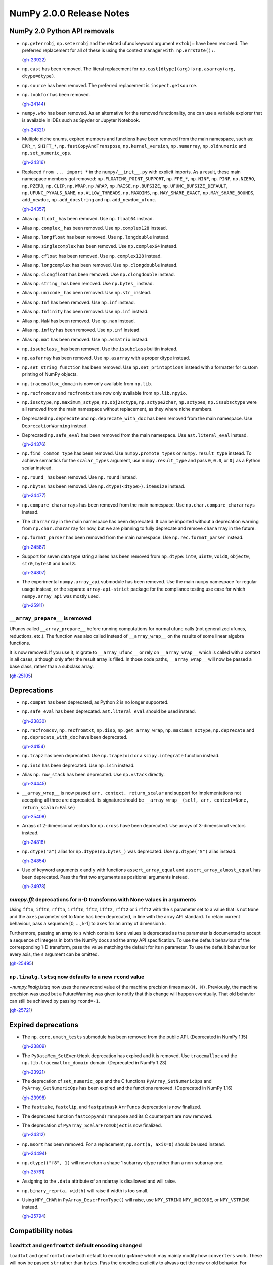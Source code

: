 =========================
NumPy 2.0.0 Release Notes
=========================


NumPy 2.0 Python API removals
=============================

* ``np.geterrobj``, ``np.seterrobj`` and the related ufunc keyword argument
  ``extobj=`` have been removed.  The preferred replacement for all of these
  is using the context manager ``with np.errstate():``.

  (`gh-23922 <https://github.com/numpy/numpy/pull/23922>`__)

* ``np.cast`` has been removed. The literal replacement for
  ``np.cast[dtype](arg)`` is ``np.asarray(arg, dtype=dtype)``.

* ``np.source`` has been removed. The preferred replacement is
  ``inspect.getsource``.

* ``np.lookfor`` has been removed.

  (`gh-24144 <https://github.com/numpy/numpy/pull/24144>`__)

* ``numpy.who`` has been removed. As an alternative for the removed functionality, one
  can use a variable explorer that is available in IDEs such as Spyder or Jupyter Notebook.

  (`gh-24321 <https://github.com/numpy/numpy/pull/24321>`__)

* Multiple niche enums, expired members and functions have been removed from
  the main namespace, such as: ``ERR_*``, ``SHIFT_*``, ``np.fastCopyAndTranspose``,
  ``np.kernel_version``, ``np.numarray``, ``np.oldnumeric`` and ``np.set_numeric_ops``.

  (`gh-24316 <https://github.com/numpy/numpy/pull/24316>`__)

* Replaced ``from ... import *`` in the ``numpy/__init__.py`` with explicit imports.
  As a result, these main namespace members got removed: ``np.FLOATING_POINT_SUPPORT``,
  ``np.FPE_*``, ``np.NINF``, ``np.PINF``, ``np.NZERO``, ``np.PZERO``, ``np.CLIP``,
  ``np.WRAP``, ``np.WRAP``, ``np.RAISE``, ``np.BUFSIZE``, ``np.UFUNC_BUFSIZE_DEFAULT``,
  ``np.UFUNC_PYVALS_NAME``, ``np.ALLOW_THREADS``, ``np.MAXDIMS``, ``np.MAY_SHARE_EXACT``,
  ``np.MAY_SHARE_BOUNDS``, ``add_newdoc``, ``np.add_docstring`` and
  ``np.add_newdoc_ufunc``.

  (`gh-24357 <https://github.com/numpy/numpy/pull/24357>`__)

* Alias ``np.float_`` has been removed. Use ``np.float64`` instead.

* Alias ``np.complex_`` has been removed. Use ``np.complex128`` instead.

* Alias ``np.longfloat`` has been removed. Use ``np.longdouble`` instead.

* Alias ``np.singlecomplex`` has been removed. Use ``np.complex64`` instead.

* Alias ``np.cfloat`` has been removed. Use ``np.complex128`` instead.

* Alias ``np.longcomplex`` has been removed. Use ``np.clongdouble`` instead.

* Alias ``np.clongfloat`` has been removed. Use ``np.clongdouble`` instead.

* Alias ``np.string_`` has been removed. Use ``np.bytes_`` instead.

* Alias ``np.unicode_`` has been removed. Use ``np.str_`` instead.

* Alias ``np.Inf`` has been removed. Use ``np.inf`` instead.

* Alias ``np.Infinity`` has been removed. Use ``np.inf`` instead.

* Alias ``np.NaN`` has been removed. Use ``np.nan`` instead.

* Alias ``np.infty`` has been removed. Use ``np.inf`` instead.

* Alias ``np.mat`` has been removed. Use ``np.asmatrix`` instead.

* ``np.issubclass_`` has been removed. Use the ``issubclass`` builtin instead.

* ``np.asfarray`` has been removed. Use ``np.asarray`` with a proper dtype instead.

* ``np.set_string_function`` has been removed. Use ``np.set_printoptions``
  instead with a formatter for custom printing of NumPy objects.

* ``np.tracemalloc_domain`` is now only available from ``np.lib``.

* ``np.recfromcsv`` and ``recfromtxt`` are now only available from ``np.lib.npyio``.

* ``np.issctype``, ``np.maximum_sctype``, ``np.obj2sctype``, ``np.sctype2char``,
  ``np.sctypes``, ``np.issubsctype`` were all removed from the
  main namespace without replacement, as they where niche members.

* Deprecated ``np.deprecate`` and ``np.deprecate_with_doc`` has been removed 
  from the main namespace. Use ``DeprecationWarning`` instead.

* Deprecated ``np.safe_eval`` has been removed from the main namespace. 
  Use ``ast.literal_eval`` instead.

  (`gh-24376 <https://github.com/numpy/numpy/pull/24376>`__)

* ``np.find_common_type`` has been removed. Use ``numpy.promote_types`` or
  ``numpy.result_type`` instead. To achieve semantics for the ``scalar_types``
  argument, use ``numpy.result_type`` and pass ``0``, ``0.0``, or ``0j`` as a
  Python scalar instead.

* ``np.round_`` has been removed. Use ``np.round`` instead.

* ``np.nbytes`` has been removed. Use ``np.dtype(<dtype>).itemsize`` instead.

  (`gh-24477 <https://github.com/numpy/numpy/pull/24477>`__)

* ``np.compare_chararrays`` has been removed from the main namespace. 
  Use ``np.char.compare_chararrays`` instead.

* The ``charrarray`` in the main namespace has been deprecated. It can be imported
  without a deprecation warning from ``np.char.chararray`` for now,
  but we are planning to fully deprecate and remove ``chararray`` in the future.

* ``np.format_parser`` has been removed from the main namespace. 
  Use ``np.rec.format_parser`` instead.

  (`gh-24587 <https://github.com/numpy/numpy/pull/24587>`__)

* Support for seven data type string aliases has been removed from ``np.dtype``:
  ``int0``, ``uint0``, ``void0``, ``object0``, ``str0``, ``bytes0`` and ``bool8``.

  (`gh-24807 <https://github.com/numpy/numpy/pull/24807>`__)

* The experimental ``numpy.array_api`` submodule has been removed. Use the main
  ``numpy`` namespace for regular usage instead, or the separate
  ``array-api-strict`` package for the compliance testing use case for which
  ``numpy.array_api`` was mostly used.

  (`gh-25911 <https://github.com/numpy/numpy/pull/25911>`__)

``__array_prepare__`` is removed
--------------------------------

UFuncs called ``__array_prepare__`` before running computations
for normal ufunc calls (not generalized ufuncs, reductions, etc.).
The function was also called instead of ``__array_wrap__`` on the
results of some linear algebra functions.

It is now removed. If you use it, migrate to ``__array_ufunc__`` or rely on
``__array_wrap__`` which is called with a context in all cases, although only
after the result array is filled. In those code paths, ``__array_wrap__`` will
now be passed a base class, rather than a subclass array.

(`gh-25105 <https://github.com/numpy/numpy/pull/25105>`__)


Deprecations
============

* ``np.compat`` has been deprecated, as Python 2 is no longer supported.

* ``np.safe_eval`` has been deprecated. ``ast.literal_eval`` should be used instead.

  (`gh-23830 <https://github.com/numpy/numpy/pull/23830>`__)

* ``np.recfromcsv``, ``np.recfromtxt``, ``np.disp``, ``np.get_array_wrap``,
  ``np.maximum_sctype``, ``np.deprecate`` and ``np.deprecate_with_doc``
  have been deprecated.

  (`gh-24154 <https://github.com/numpy/numpy/pull/24154>`__)

* ``np.trapz`` has been deprecated. Use ``np.trapezoid`` or a ``scipy.integrate`` function instead.

* ``np.in1d`` has been deprecated. Use ``np.isin`` instead.

* Alias ``np.row_stack`` has been deprecated. Use ``np.vstack`` directly.

  (`gh-24445 <https://github.com/numpy/numpy/pull/24445>`__)

* ``__array_wrap__`` is now passed ``arr, context, return_scalar`` and
  support for implementations not accepting all three are deprecated.  Its signature
  should be ``__array_wrap__(self, arr, context=None, return_scalar=False)``

  (`gh-25408 <https://github.com/numpy/numpy/pull/25408>`__)

* Arrays of 2-dimensional vectors for ``np.cross`` have been deprecated. Use
  arrays of 3-dimensional vectors instead.

  (`gh-24818 <https://github.com/numpy/numpy/pull/24818>`__)

* ``np.dtype("a")`` alias for ``np.dtype(np.bytes_)`` was deprecated. Use
  ``np.dtype("S")`` alias instead.

  (`gh-24854 <https://github.com/numpy/numpy/pull/24854>`__)

* Use of keyword arguments ``x`` and ``y`` with functions
  ``assert_array_equal`` and ``assert_array_almost_equal`` has been deprecated.
  Pass the first two arguments as positional arguments instead.

  (`gh-24978 <https://github.com/numpy/numpy/pull/24978>`__)

`numpy.fft` deprecations for n-D transforms with None values in arguments
-------------------------------------------------------------------------

Using ``fftn``, ``ifftn``, ``rfftn``, ``irfftn``, ``fft2``, ``ifft2``,
``rfft2`` or ``irfft2`` with the ``s`` parameter set to a value that is not
``None`` and the ``axes`` parameter set to ``None`` has been deprecated, in
line with the array API standard. To retain current behaviour, pass a sequence
[0, ..., k-1] to ``axes`` for an array of dimension k.

Furthermore, passing an array to ``s`` which contains ``None`` values is
deprecated as the parameter is documented to accept a sequence of integers
in both the NumPy docs and the array API specification. To use the default
behaviour of the corresponding 1-D transform, pass the value matching
the default for its ``n`` parameter. To use the default behaviour for every
axis, the ``s`` argument can be omitted.

(`gh-25495 <https://github.com/numpy/numpy/pull/25495>`__)

``np.linalg.lstsq`` now defaults to a new ``rcond`` value
---------------------------------------------------------

`~numpy.linalg.lstsq` now uses the new rcond value of the machine precision
times ``max(M, N)``.  Previously, the machine precision was used but a
FutureWarning was given to notify that this change will happen eventually.
That old behavior can still be achieved by passing ``rcond=-1``.

(`gh-25721 <https://github.com/numpy/numpy/pull/25721>`__)


Expired deprecations
====================

* The ``np.core.umath_tests`` submodule has been removed from the public API.
  (Deprecated in NumPy 1.15)

  (`gh-23809 <https://github.com/numpy/numpy/pull/23809>`__)

* The ``PyDataMem_SetEventHook`` deprecation has expired and it is
  removed.  Use ``tracemalloc`` and the ``np.lib.tracemalloc_domain``
  domain.  (Deprecated in NumPy 1.23)

  (`gh-23921 <https://github.com/numpy/numpy/pull/23921>`__)

* The deprecation of ``set_numeric_ops`` and the C functions
  ``PyArray_SetNumericOps`` and ``PyArray_GetNumericOps`` has
  been expired and the functions removed.  (Deprecated in NumPy 1.16)

  (`gh-23998 <https://github.com/numpy/numpy/pull/23998>`__)

* The ``fasttake``, ``fastclip``, and ``fastputmask``  ``ArrFuncs``
  deprecation is now finalized.
* The deprecated function ``fastCopyAndTranspose`` and its C counterpart
  are now removed.
* The deprecation of ``PyArray_ScalarFromObject`` is now finalized.

  (`gh-24312 <https://github.com/numpy/numpy/pull/24312>`__)

* ``np.msort`` has been removed. For a replacement, ``np.sort(a, axis=0)``
  should be used instead.

  (`gh-24494 <https://github.com/numpy/numpy/pull/24494>`__)


* ``np.dtype(("f8", 1)`` will now return a shape 1 subarray dtype
  rather than a non-subarray one.

  (`gh-25761 <https://github.com/numpy/numpy/pull/25761>`__)

* Assigning to the ``.data`` attribute of an ndarray is disallowed and will
  raise.

* ``np.binary_repr(a, width)`` will raise if width is too small.

* Using ``NPY_CHAR`` in ``PyArray_DescrFromType()`` will raise, use
  ``NPY_STRING`` ``NPY_UNICODE``, or ``NPY_VSTRING`` instead.

  (`gh-25794 <https://github.com/numpy/numpy/pull/25794>`__)


Compatibility notes
===================

``loadtxt`` and ``genfromtxt`` default encoding changed
-------------------------------------------------------

``loadtxt`` and ``genfromtxt`` now both default to ``encoding=None``
which may mainly modify how ``converters`` work.
These will now be passed ``str`` rather than ``bytes``. Pass the
encoding explicitly to always get the new or old behavior.
For ``genfromtxt`` the change also means that returned values will now be
unicode strings rather than bytes.

(`gh-25158 <https://github.com/numpy/numpy/pull/25158>`__)

``f2py`` compatibility notes
----------------------------

``f2py`` will no longer accept ambiguous ``-m`` and ``.pyf`` CLI combinations.
When more than one ``.pyf`` file is passed, an error is raised. When both ``-m``
and a ``.pyf`` is passed, a warning is emitted and the ``-m`` provided name is
ignored.

(`gh-25181 <https://github.com/numpy/numpy/pull/25181>`__)

The ``f2py.compile()`` helper has been removed because it leaked memory, has
been marked as experimental for several years now, and was implemented as a thin
``subprocess.run`` wrapper. It is also one of the test bottlenecks. See
`gh-25122 <https://github.com/numpy/numpy/issues/25122>`_ for the full
rationale. It also used several ``np.distutils`` features which are too fragile
to be ported to work with ``meson``.

Users are urged to replace calls to ``f2py.compile`` with calls to
``subprocess.run("python", "-m", "numpy.f2py",...`` instead, and to use
environment variables to interact with ``meson``. `Native files
<https://mesonbuild.com/Machine-files.html>`_ are also an option.

(`gh-25193 <https://github.com/numpy/numpy/pull/25193>`__)

``arange``'s ``start`` argument is positional-only
--------------------------------------------------
The first argument of ``arange`` is now positional only. This way,
specifying a ``start`` argument as a keyword, e.g. ``arange(start=0, stop=4)``,
raises a TypeError. Other behaviors, are unchanged so ``arange(stop=4)``,
``arange(2, stop=4)`` and so on, are still valid and have the same meaning as
before.

(`gh-25336 <https://github.com/numpy/numpy/pull/25336>`__)


C API changes
=============

* The ``PyArray_CGT``, ``PyArray_CLT``, ``PyArray_CGE``, ``PyArray_CLE``,
  ``PyArray_CEQ``, ``PyArray_CNE`` macros have been removed.
* ``PyArray_MIN`` and ``PyArray_MAX`` have been moved from ``ndarraytypes.h``
  to ``npy_math.h``.

  (`gh-24258 <https://github.com/numpy/numpy/pull/24258>`__)

* A C API for working with `numpy.dtypes.StringDType` arrays has been exposed.
  This includes functions for acquiring and releasing mutexes which lock access
  to the string data, as well as packing and unpacking UTF-8 bytestreams from
  array entries.
* ``NPY_NTYPES`` has been renamed to ``NPY_NTYPES_LEGACY`` as it does not
  include new NumPy built-in DTypes. In particular the new string DType
  will likely not work correctly with code that handles legacy DTypes.

  (`gh-25347 <https://github.com/numpy/numpy/pull/25347>`__)

* The C-API now only exports the static inline function versions
  of the array accessors (previously this depended on using "deprecated API").
  While we discourage it, the struct fields can still be used directly.

  (`gh-25789 <https://github.com/numpy/numpy/pull/25789>`__)

* The ``->f`` slot has been removed from ``PyArray_Descr``.
  If you use this slot, replace accessing it with
  ``PyDataType_GetArrFuncs`` (see its documentation and the
  :ref:`numpy-2-migration-guide`). In some cases using other functions like
  ``PyArray_GETITEM`` may be an alternatives.
* ``PyArray_GETITEM`` and ``PyArray_SETITEM`` now require the import of the
  NumPy API table to be used and are no longer defined in ``ndarraytypes.h``.

  (`gh-25812 <https://github.com/numpy/numpy/pull/25812>`__)

* Due to runtime dependencies, the definition for functionality accessing
  the dtype flags was moved from ``numpy/ndarraytypes.h`` and is only available
  after including ``numpy/ndarrayobject.h`` as it requires ``import_array()``.
  This includes ``PyDataType_FLAGCHK``, ``PyDataType_REFCHK`` and
  ``NPY_BEGIN_THREADS_DESCR``.
* The dtype flags on ``PyArray_Descr`` must now be accessed through the
  ``PyDataType_FLAGS`` inline function to be compatible with both 1.x and 2.x.
  This function is defined in ``npy_2_compat.h`` to allow backporting.
  Most or all users should use ``PyDataType_FLAGCHK`` which is available on
  1.x and does not require backporting.
  Cython users should use Cython 3.  Otherwise access will go through Python
  unless they use ``PyDataType_FLAGCHK`` instead.

  (`gh-25816 <https://github.com/numpy/numpy/pull/25816>`__)

Datetime functionality exposed in the C API and Cython bindings
---------------------------------------------------------------

The functions ``NpyDatetime_ConvertDatetime64ToDatetimeStruct``,
``NpyDatetime_ConvertDatetimeStructToDatetime64``,
``NpyDatetime_ConvertPyDateTimeToDatetimeStruct``,
``NpyDatetime_GetDatetimeISO8601StrLen``, ``NpyDatetime_MakeISO8601Datetime``,
and ``NpyDatetime_ParseISO8601Datetime`` have been added to the C API to
facilitate converting between strings, Python datetimes, and NumPy datetimes in
external libraries.

(`gh-21199 <https://github.com/numpy/numpy/pull/21199>`__)

Const correctness for the generalized ufunc C API
-------------------------------------------------

The NumPy C API's functions for constructing generalized ufuncs
(``PyUFunc_FromFuncAndData``, ``PyUFunc_FromFuncAndDataAndSignature``,
``PyUFunc_FromFuncAndDataAndSignatureAndIdentity``) take ``types`` and ``data``
arguments that are not modified by NumPy's internals. Like the ``name`` and
``doc`` arguments, third-party Python extension modules are likely to supply
these arguments from static constants. The ``types`` and ``data`` arguments are
now const-correct: they are declared as ``const char *types`` and
``void *const *data``, respectively. C code should not be affected, but C++
code may be.

(`gh-23847 <https://github.com/numpy/numpy/pull/23847>`__)

Larger ``NPY_MAXDIMS`` and ``NPY_MAXARGS``, ``NPY_RAVEL_AXIS`` introduced
-------------------------------------------------------------------------

``NPY_MAXDIMS`` is now 64, you may want to review its use.  This is usually
used in a stack allocation, where the increase should be safe.
However, we do encourage generally to remove any use of ``NPY_MAXDIMS`` and
``NPY_MAXARGS`` to eventually allow removing the constraint completely.
For the conversion helper and C-API functions mirroring Python ones such as
``take``, ``NPY_MAXDIMS`` was used to mean ``axis=None``. Such usage must be
replaced with ``NPY_RAVEL_AXIS``. See also :ref:`migration_maxdims`.

(`gh-25149 <https://github.com/numpy/numpy/pull/25149>`__)

``NPY_MAXARGS`` not constant and ``PyArrayMultiIterObject`` size change
-----------------------------------------------------------------------

Since ``NPY_MAXARGS`` was increased, it is now a runtime constant and not
compile-time constant anymore.
We expect almost no users to notice this.  But if used for stack allocations
it now must be replaced with a custom constant using ``NPY_MAXARGS`` as an
additional runtime check.

The ``sizeof(PyArrayMultiIterObject)`` no longer includes the full size
of the object.  We expect nobody to notice this change.  It was necessary
to avoid issues with Cython.

(`gh-25271 <https://github.com/numpy/numpy/pull/25271>`__)

Required changes for custom legacy user dtypes
----------------------------------------------

In order to improve our DTypes it is unfortunately necessary
to break the ABI, which requires some changes for dtypes registered
with ``PyArray_RegisterDataType``.
Please see the documentation of ``PyArray_RegisterDataType`` for how
to adapt your code and achieve compatibility with both 1.x and 2.x.

(`gh-25792 <https://github.com/numpy/numpy/pull/25792>`__)

New Public DType API
--------------------

The C implementation of the NEP 42 DType API is now public. While the DType API
has shipped in NumPy for a few versions, it was only usable in sessions with a
special environment variable set. It is now possible to write custom DTypes
outside of NumPy using the new DType API and the normal ``import_array()``
mechanism for importing the numpy C API.

See :ref:`dtype-api` for more details about the API. As always with a new
feature, please report any bugs you run into implementing or using a new
DType. It is likely that downstream C code that works with dtypes will need to
be updated to work correctly with new DTypes.

(`gh-25754 <https://github.com/numpy/numpy/pull/25754>`__)

New C-API import functions
--------------------------

We have now added ``PyArray_ImportNumPyAPI`` and ``PyUFunc_ImportUFuncAPI``
as static inline functions to import the NumPy C-API tables.
The new functions have two advantages over ``import_array`` and
``import_ufunc``:

- They check whether the import was already performed and are light-weight
  if not, allowing to add them judiciously (although this is not preferable
  in most cases).
- The old mechanisms were macros rather than functions which included a
  ``return`` statement.

The ``PyArray_ImportNumPyAPI()`` function is included in ``npy_2_compat.h``
for simpler backporting.

(`gh-25866 <https://github.com/numpy/numpy/pull/25866>`__)


NumPy 2.0 C API removals
========================

* ``npy_interrupt.h`` and the corresponding macros like ``NPY_SIGINT_ON``
  have been removed.  We recommend querying ``PyErr_CheckSignals()`` or
  ``PyOS_InterruptOccurred()`` periodically (these do currently require
  holding the GIL though).
* The ``noprefix.h`` header has been removed. Replace missing symbols with
  their prefixed counterparts (usually an added ``NPY_`` or ``npy_``).

  (`gh-23919 <https://github.com/numpy/numpy/pull/23919>`__)

* ``PyUFunc_GetPyVals``, ``PyUFunc_handlefperr``, and ``PyUFunc_checkfperr``
  have been removed.
  If needed, a new backwards compatible function to raise floating point errors
  could be restored. Reason for removal: there are no known users and the
  functions would have made ``with np.errstate()`` fixes much more difficult).

  (`gh-23922 <https://github.com/numpy/numpy/pull/23922>`__)

* The ``numpy/old_defines.h`` which was part of the API deprecated since NumPy 1.7
  has been removed.  This removes macros of the form ``PyArray_CONSTANT``.
  The `replace_old_macros.sed <https://github.com/numpy/numpy/blob/main/tools/replace_old_macros.sed>`__
  script may be useful to convert them to the ``NPY_CONSTANT`` version.

  (`gh-24011 <https://github.com/numpy/numpy/pull/24011>`__)

* The ``legacy_inner_loop_selector`` member of the ufunc struct is removed
  to simplify improvements to the dispatching system.
  There are no known users overriding or directly accessing this member.

  (`gh-24271 <https://github.com/numpy/numpy/pull/24271>`__)

* ``NPY_INTPLTR`` has been removed to avoid confusion (see ``intp``
  redefinition).

  (`gh-24888 <https://github.com/numpy/numpy/pull/24888>`__)

* The advanced indexing ``MapIter`` and related API has been removed.
  The (truly) public part of it was not well tested and had only one
  known user (Theano).  Making it private will simplify improvements
  to speed up ``ufunc.at``, make advanced indexing more maintainable,
  and was important for increasing the maximum number of dimensions of arrays
  to 64. Please let us know if this API is important to you so we can find a
  solution together.

  (`gh-25138 <https://github.com/numpy/numpy/pull/25138>`__)

* The ``NPY_MAX_ELSIZE`` macro has been removed, as it only ever reflected
  builtin numeric types and served no internal purpose.

  (`gh-25149 <https://github.com/numpy/numpy/pull/25149>`__)

* ``PyArray_REFCNT`` and ``NPY_REFCOUNT`` are removed. Use ``Py_REFCNT`` instead.

  (`gh-25156 <https://github.com/numpy/numpy/pull/25156>`__)

* ``PyArrayFlags_Type`` and ``PyArray_NewFlagsObject`` as well as
  ``PyArrayFlagsObject`` are private now.
  There is no known use-case; use the Python API if needed.
* ``PyArray_MoveInto``, ``PyArray_CastTo``, ``PyArray_CastAnyTo`` are removed
  use ``PyArray_CopyInto`` and if absolutely needed ``PyArray_CopyAnyInto``
  (the latter does a flat copy).
* ``PyArray_FillObjectArray`` is removed, its only true use is for
  implementing ``np.empty``.  Create a new empty array or use
  ``PyArray_FillWithScalar()`` (decrefs existing objects).
* ``PyArray_CompareUCS4`` and ``PyArray_CompareString`` are removed.
  Use the standard C string comparison functions.
* ``PyArray_ISPYTHON`` is removed as it is misleading, has no known
  use-cases, and is easy to replace.
* ``PyArray_FieldNames`` is removed, as it is unclear what it would
  be useful for.  It also has incorrect semantics in some possible
  use-cases.
* ``PyArray_TypestrConvert`` is removed, since it seems a misnomer and unlikely
  to be used by anyone.  If you know the size or are limited to few types, just
  use it explicitly, otherwise go via Python strings.

  (`gh-25292 <https://github.com/numpy/numpy/pull/25292>`__)

``PyArray_GetCastFunc`` was removed
-----------------------------------

Note that custom legacy user dtypes can still provide a castfunc
as their implementation, but any access to them is now removed.
The reason for this is that NumPy never used these internally
for many years.
If you use simple numeric types, please just use C casts directly.
In case you require an alternative, please let us know so we can
create new API such as ``PyArray_CastBuffer()`` which could
use old or new cast functions depending on the NumPy version.

(`gh-25161 <https://github.com/numpy/numpy/pull/25161>`__)


New Features
============

* ``np.add`` was extended to work with ``unicode`` and ``bytes`` dtypes.

  (`gh-24858 <https://github.com/numpy/numpy/pull/24858>`__)

A new ``bitwise_count`` function
--------------------------------

This new function counts the number of 1-bits in a number.
`~numpy.bitwise_count` works on all the numpy integer types and
integer-like objects.

.. code-block:: python

    >>> a = np.array([2**i - 1 for i in range(16)])
    >>> np.bitwise_count(a)
    array([ 0,  1,  2,  3,  4,  5,  6,  7,  8,  9, 10, 11, 12, 13, 14, 15],
          dtype=uint8)

(`gh-19355 <https://github.com/numpy/numpy/pull/19355>`__)

macOS Accelerate support, including the ILP64
---------------------------------------------

Support for the updated Accelerate BLAS/LAPACK library, including ILP64 (64-bit
integer) support, in macOS 13.3 has been added. This brings arm64 support, and
significant performance improvements of up to 10x for commonly used linear
algebra operations. When Accelerate is selected at build time, or if no
explicit BLAS library selection is done, the 13.3+ version will automatically
be used if available.

(`gh-24053 <https://github.com/numpy/numpy/pull/24053>`__)

Binary wheels are also available. On macOS >=14.0, users who install NumPy from
PyPI will get wheels built against Accelerate rather than OpenBLAS.

(`gh-25255 <https://github.com/numpy/numpy/pull/25255>`__)

Option to use weights for quantile and percentile functions
-----------------------------------------------------------

A ``weights`` keyword is now available for `~numpy.quantile`,
`~numpy.percentile`, `~numpy.nanquantile` and `~numpy.nanpercentile`. Only
``method="inverted_cdf"`` supports weights.

(`gh-24254 <https://github.com/numpy/numpy/pull/24254>`__)

Improved CPU optimization tracking
----------------------------------

A new tracer mechanism is available which enables tracking of the enabled
targets for each optimized function (i.e., that uses hardware-specific SIMD
instructions) in the NumPy library. With this enhancement, it becomes possible
to precisely monitor the enabled CPU dispatch targets for the dispatched
functions.

A new function named ``opt_func_info`` has been added to the new namespace
`numpy.lib.introspect`, offering this tracing capability. This function allows
you to retrieve information about the enabled targets based on function names
and data type signatures.

(`gh-24420 <https://github.com/numpy/numpy/pull/24420>`__)

A new Meson backend for ``f2py``
--------------------------------

``f2py`` in compile mode (i.e. ``f2py -c``) now accepts the ``--backend meson``
option. This is the default option for Python >=3.12. For older Python versions,
``f2py`` will still default to ``--backend distutils``.

To support this in realistic use-cases, in compile mode ``f2py`` takes a
``--dep`` flag one or many times which maps to ``dependency()`` calls in the
``meson`` backend, and does nothing in the ``distutils`` backend.

There are no changes for users of ``f2py`` only as a code generator, i.e. without ``-c``.

(`gh-24532 <https://github.com/numpy/numpy/pull/24532>`__)

``bind(c)`` support for ``f2py``
--------------------------------

Both functions and subroutines can be annotated with ``bind(c)``. ``f2py`` will
handle both the correct type mapping, and preserve the unique label for other
C interfaces.

**Note:** ``bind(c, name = 'routine_name_other_than_fortran_routine')`` is not
honored by the ``f2py`` bindings by design, since ``bind(c)`` with the ``name``
is meant to guarantee only the same name in C and Fortran, not in Python and
Fortran.

(`gh-24555 <https://github.com/numpy/numpy/pull/24555>`__)

A new ``strict`` option for several testing functions
-----------------------------------------------------

The ``strict`` keyword is now available for `~numpy.testing.assert_allclose`,
`~numpy.testing.assert_equal`, and `~numpy.testing.assert_array_less`.
Setting ``strict=True`` will disable the broadcasting behaviour for scalars
and ensure that input arrays have the same data type.

(`gh-24680 <https://github.com/numpy/numpy/pull/24680>`__,
`gh-24770 <https://github.com/numpy/numpy/pull/24770>`__,
`gh-24775 <https://github.com/numpy/numpy/pull/24775>`__)

Add ``np.core.umath.find`` and ``np.core.umath.rfind`` UFuncs
-------------------------------------------------------------
Add two ``find`` and ``rfind`` UFuncs that operate on unicode or byte strings
and are used in ``np.char``. They operate similar to ``str.find`` and
``str.rfind``.

(`gh-24868 <https://github.com/numpy/numpy/pull/24868>`__)

``diagonal`` and ``trace`` for `numpy.linalg`
---------------------------------------------

`numpy.linalg.diagonal` and `numpy.linalg.trace` have been
added, which are array API standard-compatible variants of `numpy.diagonal` and
`numpy.trace`. They differ in the default axis selection which define 2-D
sub-arrays.

(`gh-24887 <https://github.com/numpy/numpy/pull/24887>`__)

New ``long`` and ``ulong`` dtypes
---------------------------------

`numpy.long` and `numpy.ulong` have been added as NumPy integers mapping
to C's ``long`` and ``unsigned long``. Prior to NumPy 1.24, ``numpy.long`` was
an alias to Python's ``int``.

(`gh-24922 <https://github.com/numpy/numpy/pull/24922>`__)

``svdvals`` for `numpy.linalg`
------------------------------

`numpy.linalg.svdvals` has been added. It computes singular values for
(a stack of) matrices. Executing ``np.svdvals(x)`` is the same as calling
``np.svd(x, compute_uv=False, hermitian=False)``.
This function is compatible with the array API standard.

(`gh-24940 <https://github.com/numpy/numpy/pull/24940>`__)

A new ``isdtype`` function
--------------------------

`numpy.isdtype` was added to provide a canonical way to classify NumPy's dtypes
in compliance with the array API standard.

(`gh-25054 <https://github.com/numpy/numpy/pull/25054>`__)

A new ``astype`` function
-------------------------

`numpy.astype` was added to provide an array API standard-compatible
alternative to the `numpy.ndarray.astype` method.

(`gh-25079 <https://github.com/numpy/numpy/pull/25079>`__)

Array API compatible functions' aliases
---------------------------------------

13 aliases for existing functions were added to improve compatibility with the array API standard:

* Trigonometry: ``acos``, ``acosh``, ``asin``, ``asinh``, ``atan``, ``atanh``, ``atan2``.

* Bitwise: ``bitwise_left_shift``, ``bitwise_invert``, ``bitwise_right_shift``.

* Misc: ``concat``, ``permute_dims``, ``pow``.

* In ``numpy.linalg``: ``tensordot``, ``matmul``.

(`gh-25086 <https://github.com/numpy/numpy/pull/25086>`__)

New ``unique_*`` functions
--------------------------

The `~numpy.unique_all`, `~numpy.unique_counts`, `~numpy.unique_inverse`,
and `~numpy.unique_values` functions have been added. They provide
functionality of `~numpy.unique` with different sets of flags. They are array API
standard-compatible, and because the number of arrays they return does not
depend on the values of input arguments, they are easier to target for JIT
compilation.

(`gh-25088 <https://github.com/numpy/numpy/pull/25088>`__)

Matrix transpose support for ndarrays
-------------------------------------

NumPy now offers support for calculating the matrix transpose of an array (or
stack of arrays). The matrix transpose is equivalent to swapping the last two
axes of an array. Both ``np.ndarray`` and ``np.ma.MaskedArray`` now expose a
``.mT`` attribute, and there is a matching new `numpy.matrix_transpose`
function.

(`gh-23762 <https://github.com/numpy/numpy/pull/23762>`__)

Array API compatible functions for ``numpy.linalg``
---------------------------------------------------

Six new functions and two aliases were added to improve compatibility with
the Array API standard for `numpy.linalg`:

* `numpy.linalg.matrix_norm` - Computes the matrix norm of a matrix (or a stack of matrices).

* `numpy.linalg.vector_norm` - Computes the vector norm of a vector (or batch of vectors).

* `numpy.vecdot` - Computes the (vector) dot product of two arrays.

* `numpy.linalg.vecdot` - An alias for `numpy.vecdot`.

* `numpy.linalg.matrix_transpose` - An alias for `numpy.matrix_transpose`.

  (`gh-25155 <https://github.com/numpy/numpy/pull/25155>`__)

* `numpy.linalg.outer` has been added. It computes the outer product of two
  vectors. It differs from `numpy.outer` by accepting one-dimensional arrays
  only. This function is compatible with the array API standard.

  (`gh-25101 <https://github.com/numpy/numpy/pull/25101>`__)

* `numpy.linalg.cross` has been added. It computes the cross product of two
  (arrays of) 3-dimensional vectors. It differs from `numpy.cross` by accepting
  three-dimensional vectors only. This function is compatible with the array
  API standard.

  (`gh-25145 <https://github.com/numpy/numpy/pull/25145>`__)

A ``correction`` argument for ``var`` and ``std``
-------------------------------------------------

A ``correction`` argument was added to `~numpy.var` and `~numpy.std`, which is
an array API standard compatible alternative to ``ddof``. As both arguments
serve a similar purpose, only one of them can be provided at the same time.

(`gh-25169 <https://github.com/numpy/numpy/pull/25169>`__)

``ndarray.device`` and ``ndarray.to_device``
--------------------------------------------

An ``ndarray.device`` attribute and ``ndarray.to_device`` method were
added to ``numpy.ndarray`` for array API standard compatibility.

Additionally, ``device`` keyword-only arguments were added to:
`~numpy.asarray`, `~numpy.arange`, `~numpy.empty`, `~numpy.empty_like`,
`~numpy.eye`, `~numpy.full`, `~numpy.full_like`, `~numpy.linspace`,
`~numpy.ones`, `~numpy.ones_like`, `~numpy.zeros`, and `~numpy.zeros_like`.

For all these new arguments, only ``device="cpu"`` is supported.

(`gh-25233 <https://github.com/numpy/numpy/pull/25233>`__)

StringDType has been added to NumPy
-----------------------------------

We have added a new variable-width UTF-8 encoded string data type, implementing
a "NumPy array of Python strings", including support for a user-provided missing
data sentinel. It is intended as a drop-in replacement for arrays of Python
strings and missing data sentinels using the object dtype. See `NEP 55
<https://numpy.org/neps/nep-0055-string_dtype.html>`_ and :ref:`the
documentation <stringdtype>` for more details.

(`gh-25347 <https://github.com/numpy/numpy/pull/25347>`__)

New keywords for ``cholesky`` and ``pinv``
------------------------------------------

The ``upper`` and ``rtol`` keywords were added to `numpy.linalg.cholesky` and
`numpy.linalg.pinv`, respectively, to improve array API standard compatibility.

For `~numpy.linalg.pinv`, if neither ``rcond`` nor ``rtol`` is specified,
the ``rcond``'s default is used. We plan to deprecate and remove ``rcond`` in
the future.

(`gh-25388 <https://github.com/numpy/numpy/pull/25388>`__)

New keywords for ``sort``, ``argsort`` and ``linalg.matrix_rank``
-----------------------------------------------------------------

New keyword parameters were added to improve array API standard compatibility:

* ``rtol`` was added to `~numpy.linalg.matrix_rank`.

* ``stable`` was added to `~numpy.sort` and `~numpy.argsort`.

(`gh-25437 <https://github.com/numpy/numpy/pull/25437>`__)

New ``numpy.strings`` namespace for string ufuncs
-------------------------------------------------

NumPy now implements some string operations as ufuncs. The old ``np.char``
namespace is still available, and where possible the string manipulation
functions in that namespace have been updated to use the new ufuncs,
substantially improving their performance.

Where possible, we suggest updating code to use functions in ``np.strings``
instead of ``np.char``. In the future we may deprecate ``np.char`` in favor of
``np.strings``.

(`gh-25463 <https://github.com/numpy/numpy/pull/25463>`__)

`numpy.fft` support for different precisions and in-place calculations
----------------------------------------------------------------------

The various FFT routines in `numpy.fft` now do their calculations natively in
float, double, or long double precision, depending on the input precision,
instead of always calculating in double precision. Hence, the calculation will
now be less precise for single and more precise for long double precision.
The data type of the output array will now be adjusted accordingly.

Furthermore, all FFT routines have gained an ``out`` argument that can be used
for in-place calculations.

(`gh-25536 <https://github.com/numpy/numpy/pull/25536>`__)

configtool and pkg-config support
---------------------------------

A new ``numpy-config`` CLI script is available that can be queried for the
NumPy version and for compile flags needed to use the NumPy C API. This will
allow build systems to better support the use of NumPy as a dependency.
Also, a ``numpy.pc`` pkg-config file is now included with Numpy. In order to
find its location for use with ``PKG_CONFIG_PATH``, use
``numpy-config --pkgconfigdir``.

(`gh-25730 <https://github.com/numpy/numpy/pull/25730>`__)

Array API standard support in the main namespace
------------------------------------------------

The main ``numpy`` namespace now supports the array API standard. See
:ref:`array-api-standard-compatibility` for details.

(`gh-25911 <https://github.com/numpy/numpy/pull/25911>`__)

Improvements
============

* Strings are now supported by ``any``, ``all``, and the logical ufuncs.

  (`gh-25651 <https://github.com/numpy/numpy/pull/25651>`__)

Integer sequences as the shape argument for ``memmap``
------------------------------------------------------

`numpy.memmap` can now be created with any integer sequence as the ``shape``
argument, such as a list or numpy array of integers. Previously, only the
types of tuple and int could be used without raising an error.

(`gh-23729 <https://github.com/numpy/numpy/pull/23729>`__)

``errstate`` is now faster and context safe
-------------------------------------------

The `numpy.errstate` context manager/decorator is now faster and
safer.  Previously, it was not context safe and had (rare)
issues with thread-safety.

(`gh-23936 <https://github.com/numpy/numpy/pull/23936>`__)

AArch64 quicksort speed improved by using Highway's VQSort
----------------------------------------------------------

The first introduction of the Google Highway library, using VQSort on AArch64. 
Execution time is improved by up to 16x in some cases, see the PR for benchmark
results. Extensions to other platforms will be done in the future.

(`gh-24018 <https://github.com/numpy/numpy/pull/24018>`__)

Complex types - underlying C type changes
-----------------------------------------

* The underlying C types for all of NumPy's complex types have been changed to
  use C99 complex types.

* While this change does not affect the memory layout of complex types, it
  changes the API to be used to directly retrieve or write the real or
  complex part of the complex number, since direct field access (as in ``c.real``
  or ``c.imag``) is no longer an option. You can now use utilities provided in
  ``numpy/npy_math.h`` to do these operations, like this:

  .. code-block:: c

      npy_cdouble c;
      npy_csetreal(&c, 1.0);
      npy_csetimag(&c, 0.0);
      printf("%d + %di\n", npy_creal(c), npy_cimag(c));

* To ease cross-version compatibility, equivalent macros and a compatibility
  layer have been added which can be used by downstream packages to continue
  to support both NumPy 1.x and 2.x. See :ref:`complex-numbers` for more info.

* ``numpy/npy_common.h`` now includes ``complex.h``, which means that ``complex``
  is now a reserved keyword.

(`gh-24085 <https://github.com/numpy/numpy/pull/24085>`__)

``iso_c_binding`` support and improved common blocks for ``f2py``
-----------------------------------------------------------------

Previously, users would have to define their own custom ``f2cmap`` file to use
type mappings defined by the Fortran2003 ``iso_c_binding`` intrinsic module.
These type maps are now natively supported by ``f2py``

(`gh-24555 <https://github.com/numpy/numpy/pull/24555>`__)

``f2py`` now handles ``common`` blocks which have ``kind`` specifications from
modules. This further expands the usability of intrinsics like
``iso_fortran_env`` and ``iso_c_binding``.

(`gh-25186 <https://github.com/numpy/numpy/pull/25186>`__)

Call ``str`` automatically on third argument to functions like ``assert_equal``
-------------------------------------------------------------------------------

The third argument to functions like `~numpy.testing.assert_equal` now has
``str`` called on it automatically. This way it mimics the built-in ``assert``
statement, where ``assert_equal(a, b, obj)`` works like ``assert a == b, obj``.

(`gh-24877 <https://github.com/numpy/numpy/pull/24877>`__)

Support for array-like ``atol``/``rtol`` in ``isclose``, ``allclose``
---------------------------------------------------------------------

The keywords ``atol`` and ``rtol`` in `~numpy.isclose` and `~numpy.allclose`
now accept both scalars and arrays. An array, if given, must broadcast
to the shapes of the first two array arguments.

(`gh-24878 <https://github.com/numpy/numpy/pull/24878>`__)

Consistent failure messages in test functions
---------------------------------------------

Previously, some `numpy.testing` assertions printed messages that
referred to the actual and desired results as ``x`` and ``y``.
Now, these values are consistently referred to as ``ACTUAL`` and
``DESIRED``.

(`gh-24931 <https://github.com/numpy/numpy/pull/24931>`__)

n-D FFT transforms allow ``s[i] == -1``
---------------------------------------

The `~numpy.fft.fftn`, `~numpy.fft.ifftn`, `~numpy.fft.rfftn`,
`~numpy.fft.irfftn`, `~numpy.fft.fft2`, `~numpy.fft.ifft2`, `~numpy.fft.rfft2`
and `~numpy.fft.irfft2` functions now use the whole input array along the axis
``i`` if ``s[i] == -1``, in line with the array API standard.

(`gh-25495 <https://github.com/numpy/numpy/pull/25495>`__)

Guard PyArrayScalar_VAL and PyUnicodeScalarObject for the limited API
---------------------------------------------------------------------

``PyUnicodeScalarObject`` holds a ``PyUnicodeObject``, which is not available
when using ``Py_LIMITED_API``. Add guards to hide it and consequently also make
the ``PyArrayScalar_VAL`` macro hidden.

(`gh-25531 <https://github.com/numpy/numpy/pull/25531>`__)


Changes
=======

* ``np.gradient()`` now returns a tuple rather than a list making the
  return value immutable.

  (`gh-23861 <https://github.com/numpy/numpy/pull/23861>`__)

* Being fully context and thread-safe, ``np.errstate`` can only
  be entered once now.
* ``np.setbufsize`` is now tied to ``np.errstate()``: leaving an
  ``np.errstate`` context will also reset the ``bufsize``.

  (`gh-23936 <https://github.com/numpy/numpy/pull/23936>`__)

* A new public ``np.lib.array_utils`` submodule has been introduced and it
  currently contains three functions: ``byte_bounds`` (moved from
  ``np.lib.utils``), ``normalize_axis_tuple`` and ``normalize_axis_index``.

  (`gh-24540 <https://github.com/numpy/numpy/pull/24540>`__)

* Introduce `numpy.bool` as the new canonical name for NumPy's boolean dtype,
  and make `numpy.bool_` an alias to it. Note that until NumPy 1.24,
  ``np.bool`` was an alias to Python's builtin ``bool``. The new name helps
  with array API standard compatibility and is a more intuitive name.

  (`gh-25080 <https://github.com/numpy/numpy/pull/25080>`__)

* The ``dtype.flags`` value was previously stored as a signed integer.
  This means that the aligned dtype struct flag lead to negative flags being
  set (-128 rather than 128). This flag is now stored unsigned (positive). Code
  which checks flags manually may need to adapt.  This may include code
  compiled with Cython 0.29.x.

  (`gh-25816 <https://github.com/numpy/numpy/pull/25816>`__)

Representation of NumPy scalars changed
---------------------------------------

As per :ref:`NEP 51 <NEP51>`, the scalar representation has been
updated to include the type information to avoid confusion with
Python scalars.

Scalars are now printed as ``np.float64(3.0)`` rather than just ``3.0``.
This may disrupt workflows that store representations of numbers
(e.g., to files) making it harder to read them. They should be stored as
explicit strings, for example by using ``str()`` or ``f"{scalar!s}"``.
For the time being, affected users can use ``np.set_printoptions(legacy="1.25")``
to get the old behavior (with possibly a few exceptions).
Documentation of downstream projects may require larger updates,
if code snippets are tested.  We are working on tooling for
`doctest-plus <https://github.com/scientific-python/pytest-doctestplus/issues/107>`__
to facilitate updates.

(`gh-22449 <https://github.com/numpy/numpy/pull/22449>`__)

Truthiness of NumPy strings changed
-----------------------------------

NumPy strings previously were inconsistent about how they defined
if the string is ``True`` or ``False`` and the definition did not
match the one used by Python.
Strings are now considered ``True`` when they are non-empty and
``False`` when they are empty.
This changes the following distinct cases:

* Casts from string to boolean were previously roughly equivalent
  to ``string_array.astype(np.int64).astype(bool)``, meaning that only
  valid integers could be cast.
  Now a string of ``"0"`` will be considered ``True`` since it is not empty.
  If you need the old behavior, you may use the above step (casting
  to integer first) or ``string_array == "0"`` (if the input is only ever ``0`` or ``1``).
  To get the new result on old NumPy versions use ``string_array != ""``.
* ``np.nonzero(string_array)`` previously ignored whitespace so that
  a string only containing whitespace was considered ``False``.
  Whitespace is now considered ``True``.

This change does not affect ``np.loadtxt``, ``np.fromstring``, or ``np.genfromtxt``.
The first two still use the integer definition, while ``genfromtxt`` continues to
match for ``"true"`` (ignoring case).
However, if ``np.bool_`` is used as a converter the result will change.

The change does affect ``np.fromregex`` as it uses direct assignments.

(`gh-23871 <https://github.com/numpy/numpy/pull/23871>`__)

A ``mean`` keyword was added to var and std function
----------------------------------------------------

Often when the standard deviation is needed the mean is also needed. The same
holds for the variance and the mean. Until now the mean is then calculated twice,
the change introduced here for the `~numpy.var` and `~numpy.std` functions
allows for passing in a precalculated mean as an keyword argument. See the
docstrings for details and an example illustrating the speed-up.

(`gh-24126 <https://github.com/numpy/numpy/pull/24126>`__)

Remove datetime64 deprecation warning when constructing with timezone
---------------------------------------------------------------------

The `numpy.datetime64` method now issues a UserWarning rather than a
DeprecationWarning whenever a timezone is included in the datetime
string that is provided.

(`gh-24193 <https://github.com/numpy/numpy/pull/24193>`__)

Default integer dtype is now 64-bit on 64-bit Windows
-----------------------------------------------------

The default NumPy integer is now 64-bit on all 64-bit systems as the historic
32-bit default on Windows was a common source of issues. Most users should not
notice this. The main issues may occur with code interfacing with libraries
written in a compiled language like C.  For more information see
:ref:`migration_windows_int64`.

(`gh-24224 <https://github.com/numpy/numpy/pull/24224>`__)

Renamed ``numpy.core`` to ``numpy._core``
-----------------------------------------
Accessing ``numpy.core`` now emits a DeprecationWarning. In practice
we have found that most downstream usage of ``numpy.core`` was to access
functionality that is available in the main ``numpy`` namespace.
If for some reason you are using functionality in ``numpy.core`` that
is not available in the main ``numpy`` namespace, this means you are likely
using private NumPy internals. You can still access these internals via
``numpy._core`` without a deprecation warning but we do not provide any
backward compatibility guarantees for NumPy internals. Please open an issue
if you think a mistake was made and something needs to be made public.

(`gh-24634 <https://github.com/numpy/numpy/pull/24634>`__)

The "relaxed strides" debug build option, which was previously enabled through
the ``NPY_RELAXED_STRIDES_DEBUG`` environment variable or the
``-Drelaxed-strides-debug`` config-settings flag has been removed.

(`gh-24717 <https://github.com/numpy/numpy/pull/24717>`__)

Redefinition of ``np.intp``/``np.uintp`` (almost never a change)
----------------------------------------------------------------

Due to the actual use of these types almost always matching the use of
``size_t``/``Py_ssize_t`` this is now the definition in C.
Previously, it matched ``intptr_t`` and ``uintptr_t`` which would often
have been subtly incorrect.
This has no effect on the vast majority of machines since the size
of these types only differ on extremely niche platforms.

However, it means that:

* Pointers may not necessarily fit into an ``intp`` typed array anymore.
  The ``p`` and ``P`` character codes can still be used, however.
* Creating ``intptr_t`` or ``uintptr_t`` typed arrays in C remains possible
  in a cross-platform way via ``PyArray_DescrFromType('p')``.
* The new character codes ``nN`` were introduced.
* It is now correct to use the Python C-API functions when parsing
  to ``npy_intp`` typed arguments.

(`gh-24888 <https://github.com/numpy/numpy/pull/24888>`__)

``numpy.fft.helper`` made private
---------------------------------

``numpy.fft.helper`` was renamed to `numpy.fft._helper` to indicate
that it is a private submodule. All public functions exported by it
should be accessed from `numpy.fft`.

(`gh-24945 <https://github.com/numpy/numpy/pull/24945>`__)

``numpy.linalg.linalg`` made private
------------------------------------

``numpy.linalg.linalg`` was renamed to `numpy.linalg._linalg`
to indicate that it is a private submodule. All public functions
exported by it should be accessed from `numpy.linalg`.

(`gh-24946 <https://github.com/numpy/numpy/pull/24946>`__)

Out-of-bound axis not the same as ``axis=None``
-----------------------------------------------
In some cases ``axis=32`` or for concatenate any large value
was the same as ``axis=None``.
Except for ``concatenate`` this was deprecate.
Any out of bound axis value will now error, make sure to use
``axis=None``.

(`gh-25149 <https://github.com/numpy/numpy/pull/25149>`__)

New ``copy`` keyword meaning for ``array`` and ``asarray`` constructors
-----------------------------------------------------------------------

Now `numpy.array` and `numpy.asarray` support three values for ``copy`` parameter:

* ``None`` - A copy will only be made if it is necessary.
* ``True`` - Always make a copy.
* ``False`` - Never make a copy. If a copy is required a ``ValueError`` is raised.

The meaning of ``False`` changed as it now raises an exception if a copy is needed.

(`gh-25168 <https://github.com/numpy/numpy/pull/25168>`__)

The ``__array__`` special method now takes a ``copy`` keyword argument.
-----------------------------------------------------------------------

NumPy will pass ``copy`` to the ``__array__`` special method in situations where
it would be set to a non-default value (e.g. in a call to
``np.asarray(some_object, copy=False)``). Currently, if an
unexpected keyword argument error is raised after this, NumPy will print a
warning and re-try without the ``copy`` keyword argument. Implementations of
objects implementing the ``__array__`` protocol should accept a ``copy`` keyword
argument with the same meaning as when passed to `numpy.array` or
`numpy.asarray`.

(`gh-25168 <https://github.com/numpy/numpy/pull/25168>`__)

Cleanup of initialization of ``numpy.dtype`` with strings with commas
---------------------------------------------------------------------

The interpretation of strings with commas is changed slightly, in that a
trailing comma will now always create a structured dtype.  E.g., where
previously ``np.dtype("i")`` and ``np.dtype("i,")`` were treated as identical,
now ``np.dtype("i,")`` will create a structured dtype, with a single
field. This is analogous to ``np.dtype("i,i")`` creating a structured dtype
with two fields, and makes the behaviour consistent with that expected of
tuples.

At the same time, the use of single number surrounded by parenthesis to
indicate a sub-array shape, like in ``np.dtype("(2)i,")``, is deprecated.
Instead; one should use ``np.dtype("(2,)i")`` or ``np.dtype("2i")``.
Eventually, using a number in parentheses will raise an exception, like is the
case for initializations without a comma, like ``np.dtype("(2)i")``.

(`gh-25434 <https://github.com/numpy/numpy/pull/25434>`__)

Change in how complex sign is calculated
----------------------------------------

Following the array API standard, the complex sign is now calculated as
``z / |z|`` (instead of the rather less logical case where the sign of
the real part was taken, unless the real part was zero, in which case
the sign of the imaginary part was returned).  Like for real numbers,
zero is returned if ``z==0``.

(`gh-25441 <https://github.com/numpy/numpy/pull/25441>`__)

Return types of functions that returned a list of arrays
--------------------------------------------------------

Functions that returned a list of ndarrays have been changed to return a tuple
of ndarrays instead. Returning tuples consistently whenever a sequence of
arrays is returned makes it easier for JIT compilers like Numba, as well as for
static type checkers in some cases, to support these functions. Changed
functions are: `~numpy.atleast_1d`, `~numpy.atleast_2d`, `~numpy.atleast_3d`,
`~numpy.broadcast_arrays`, `~numpy.meshgrid`, `~numpy.ogrid`,
`~numpy.histogramdd`.

``np.unique`` ``return_inverse`` shape for multi-dimensional inputs
-------------------------------------------------------------------

When multi-dimensional inputs are passed to ``np.unique`` with ``return_inverse=True``,
the ``unique_inverse`` output is now shaped such that the input can be reconstructed
directly using ``np.take(unique, unique_inverse)`` when ``axis=None``, and
``np.take_along_axis(unique, unique_inverse, axis=axis)`` otherwise.

(`gh-25553 <https://github.com/numpy/numpy/pull/24126>`__,
`gh-25570 <https://github.com/numpy/numpy/pull/25570>`__)

``any`` and ``all`` return booleans for object arrays
-----------------------------------------------------

The ``any`` and ``all`` functions and methods now return
booleans also for object arrays.  Previously, they did
a reduction which behaved like the Python ``or`` and
``and`` operators which evaluates to one of the arguments.
You can use ``np.logical_or.reduce`` and ``np.logical_and.reduce``
to achieve the previous behavior.

(`gh-25712 <https://github.com/numpy/numpy/pull/25712>`__)
